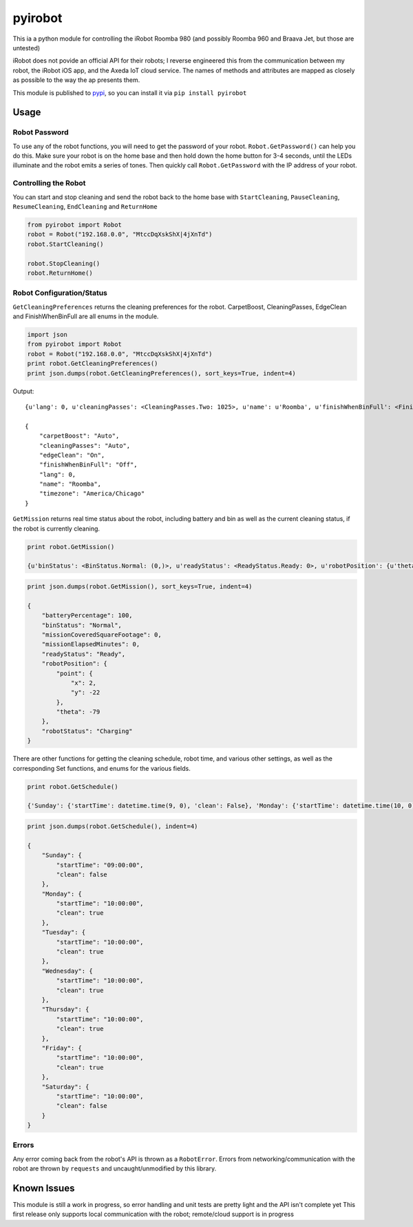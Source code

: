 ========
pyirobot
========

This ia a python module for controlling the iRobot Roomba 980 (and possibly Roomba 960 and Braava Jet, but those are untested)

iRobot does not povide an official API for their robots; I reverse engineered this from the communication between my robot, the
iRobot iOS app, and the Axeda IoT cloud service.  The names of methods and attributes are mapped as closely as possible to the
way the ap presents them.

This module is published to `pypi`_, so you can install it via ``pip install pyirobot``

Usage
=====

Robot Password
''''''''''''''

To use any of the robot functions, you will need to get the password of your robot. ``Robot.GetPassword()`` can help you do this.
Make sure your robot is on the home base and then hold down the home button for 3-4 seconds, until the LEDs illuminate and the
robot emits a series of tones.  Then quickly call ``Robot.GetPassword`` with the IP address of your robot.

Controlling the Robot
'''''''''''''''''''''

You can start and stop cleaning and send the robot back to the home base with ``StartCleaning``, ``PauseCleaning``,
``ResumeCleaning``, ``EndCleaning`` and ``ReturnHome``

.. code:: python

    from pyirobot import Robot
    robot = Robot("192.168.0.0", "MtccDqXskShX|4jXnTd")
    robot.StartCleaning()
    
    robot.StopCleaning()
    robot.ReturnHome()

Robot Configuration/Status
''''''''''''''''''''''''''

``GetCleaningPreferences`` returns the cleaning preferences for the robot.  CarpetBoost, CleaningPasses, EdgeClean and
FinishWhenBinFull are all enums in the module.

.. code:: python

    import json
    from pyirobot import Robot
    robot = Robot("192.168.0.0", "MtccDqXskShX|4jXnTd")
    print robot.GetCleaningPreferences()
    print json.dumps(robot.GetCleaningPreferences(), sort_keys=True, indent=4)

Output::

    {u'lang': 0, u'cleaningPasses': <CleaningPasses.Two: 1025>, u'name': u'Roomba', u'finishWhenBinFull': <FinishWhenBinFull.Off: 32>, u'carpetBoost': <CarpetBoost.Auto: 0>, u'edgeClean': <EdgeClean.On: 0>, u'timezone': u'America/Chicago'}

    {
        "carpetBoost": "Auto", 
        "cleaningPasses": "Auto", 
        "edgeClean": "On", 
        "finishWhenBinFull": "Off", 
        "lang": 0, 
        "name": "Roomba", 
        "timezone": "America/Chicago"
    }

``GetMission`` returns real time status about the robot, including battery and bin as well as the current cleaning status, if the robot is currently cleaning.

.. code:: python

    print robot.GetMission()

    {u'binStatus': <BinStatus.Normal: (0,)>, u'readyStatus': <ReadyStatus.Ready: 0>, u'robotPosition': {u'theta': -79, u'point': {u'y': -22, u'x': 2}}, u'robotStatus': <RobotStatus.Charging: 'charge'>, u'missionCoveredSquareFootage': 0, u'missionElapsedMinutes': 0, u'batteryPercentage': 100}

.. code:: python

    print json.dumps(robot.GetMission(), sort_keys=True, indent=4)

    {
        "batteryPercentage": 100, 
        "binStatus": "Normal", 
        "missionCoveredSquareFootage": 0, 
        "missionElapsedMinutes": 0, 
        "readyStatus": "Ready", 
        "robotPosition": {
            "point": {
                "x": 2, 
                "y": -22
            }, 
            "theta": -79
        }, 
        "robotStatus": "Charging"
    }

There are other functions for getting the cleaning schedule, robot time, and various other settings, as well as the corresponding
Set functions, and enums for the various fields.

.. code:: python

    print robot.GetSchedule()

    {'Sunday': {'startTime': datetime.time(9, 0), 'clean': False}, 'Monday': {'startTime': datetime.time(10, 0), 'clean': True}, 'Tuesday': {'startTime': datetime.time(10, 0), 'clean': True}, 'Wednesday': {'startTime': datetime.time(10, 0), 'clean': True}, 'Thursday': {'startTime': datetime.time(10, 0), 'clean': True}, 'Friday': {'startTime': datetime.time(10, 0), 'clean': True}, 'Saturday': {'startTime': datetime.time(10, 0), 'clean': False}}

.. code:: python

    print json.dumps(robot.GetSchedule(), indent=4)

    {
        "Sunday": {
            "startTime": "09:00:00", 
            "clean": false
        }, 
        "Monday": {
            "startTime": "10:00:00", 
            "clean": true
        }, 
        "Tuesday": {
            "startTime": "10:00:00", 
            "clean": true
        }, 
        "Wednesday": {
            "startTime": "10:00:00", 
            "clean": true
        }, 
        "Thursday": {
            "startTime": "10:00:00", 
            "clean": true
        }, 
        "Friday": {
            "startTime": "10:00:00", 
            "clean": true
        }, 
        "Saturday": {
            "startTime": "10:00:00", 
            "clean": false
        }
    }

Errors
''''''

Any error coming back from the robot's API is thrown as a ``RobotError``.  Errors from networking/communication with the robot
are thrown by ``requests`` and uncaught/unmodified by this library.

Known Issues
============
This module is still a work in progress, so error handling and unit tests are pretty light and the API isn't complete yet
This first release only supports local communication with the robot; remote/cloud support is in progress

.. _pypi: https://pypi.python.org/pypi/pyirobot
